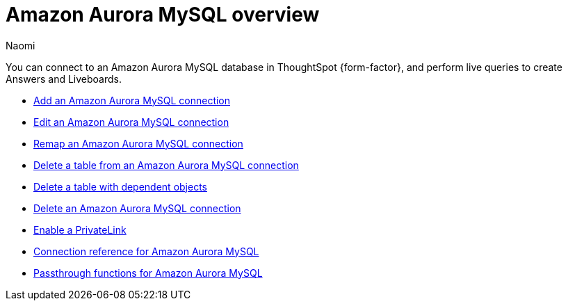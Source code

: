 = {connection} overview
:last_updated: 4/21/2023
:linkattrs:
:author: Naomi
:page-layout: default-cloud
:page-aliases:
:experimental:
:connection: Amazon Aurora MySQL
:description: You can connect to an Amazon Aurora MySQL database in ThoughtSpot Cloud, and perform live queries to create Answers and Liveboards.



You can connect to an {connection} database in ThoughtSpot {form-factor}, and perform live queries to create Answers and Liveboards.

* xref:connections-amazon-aurora-mysql-add.adoc[Add an {connection} connection]
* xref:connections-amazon-aurora-mysql-edit.adoc[Edit an {connection} connection]
* xref:connections-amazon-aurora-mysql-remap.adoc[Remap an {connection} connection]
* xref:connections-amazon-aurora-mysql-delete-table.adoc[Delete a table from an {connection} connection]
* xref:connections-amazon-aurora-mysql-delete-table-dependencies.adoc[Delete a table with dependent objects]
* xref:connections-amazon-aurora-mysql-delete.adoc[Delete an {connection} connection]
* xref:connections-amazon-aurora-mysql-private-link.adoc[Enable a PrivateLink]
* xref:connections-amazon-aurora-mysql-reference.adoc[Connection reference for {connection}]
* xref:connections-amazon-aurora-mysql-passthrough.adoc[Passthrough functions for {connection}]